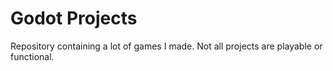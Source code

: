 * Godot Projects

Repository containing a lot of games I made. Not all projects are playable or functional.
